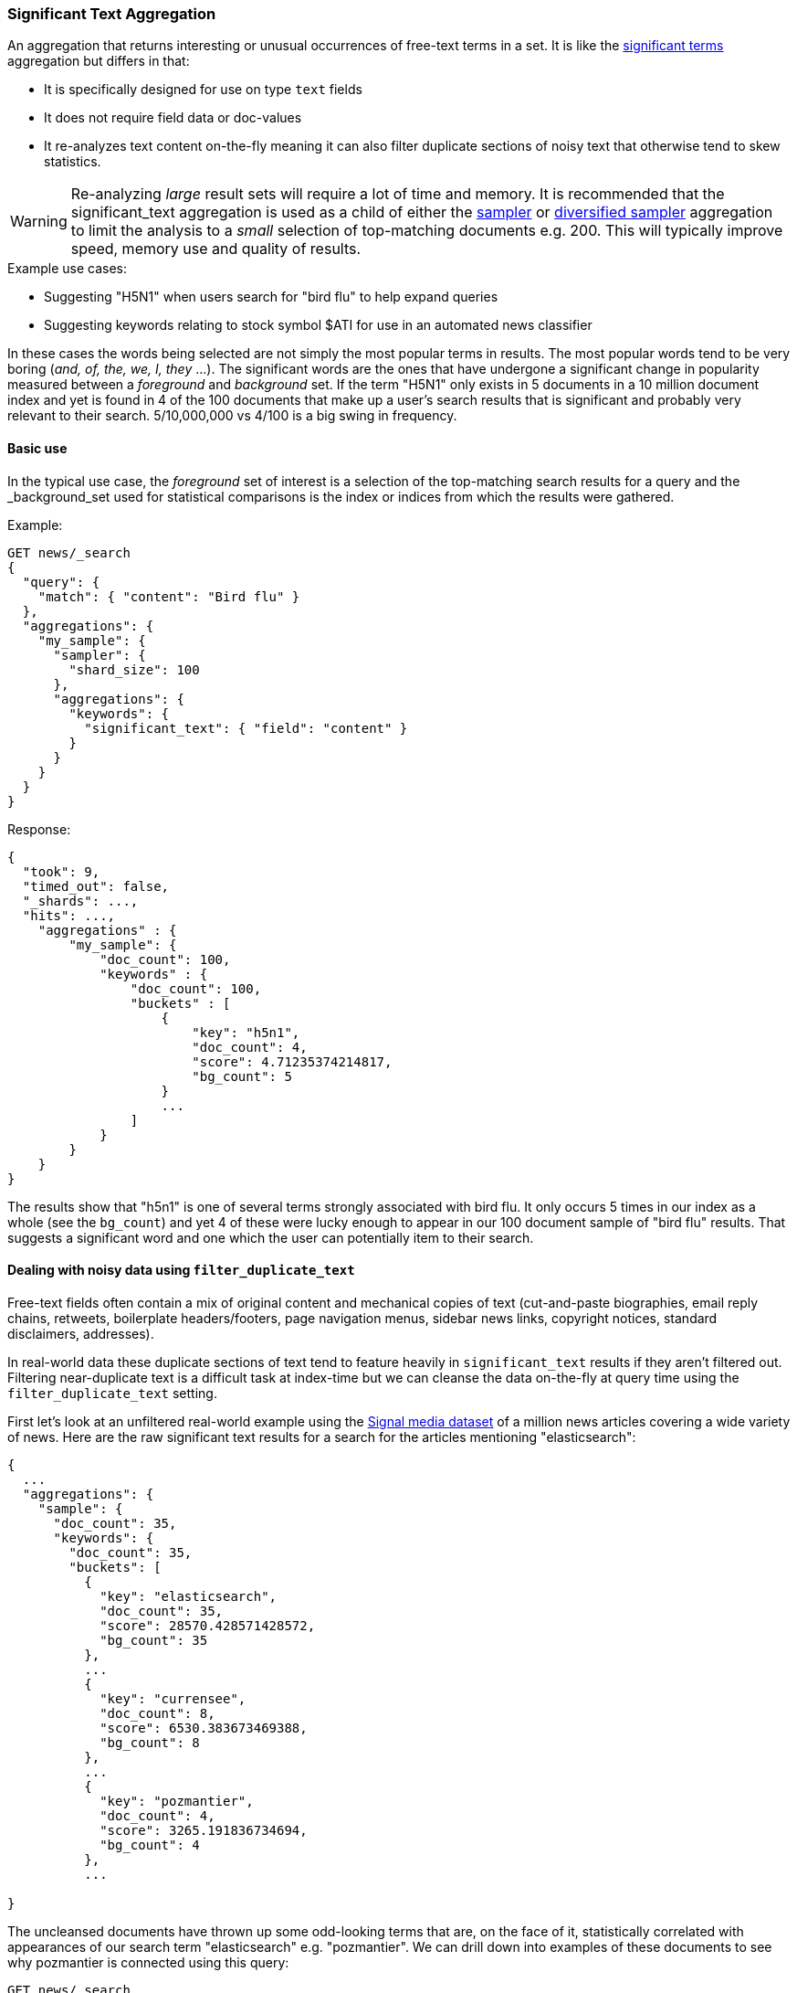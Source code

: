 [[search-aggregations-bucket-significanttext-aggregation]]
=== Significant Text Aggregation

An aggregation that returns interesting or unusual occurrences of free-text terms in a set.
It is like the <<search-aggregations-bucket-significantterms-aggregation,significant terms>> aggregation but differs in that:

* It is specifically designed for use on type `text` fields
* It does not require field data or doc-values
* It re-analyzes text content on-the-fly meaning it can also filter duplicate sections of
noisy text that otherwise tend to skew statistics.

WARNING: Re-analyzing _large_ result sets will require a lot of time and memory. It is recommended that the significant_text
         aggregation is used as a child of either the <<search-aggregations-bucket-sampler-aggregation,sampler>> or
         <<search-aggregations-bucket-diversified-sampler-aggregation,diversified sampler>> aggregation to limit the analysis
         to a _small_ selection of top-matching documents e.g. 200. This will typically improve speed, memory use and quality of
         results.

.Example use cases:
* Suggesting "H5N1" when users search for "bird flu" to help expand queries
* Suggesting keywords relating to stock symbol $ATI for use in an automated news classifier

In these cases the words being selected are not simply the most popular terms in results. The most popular words tend to be
very boring (_and, of, the, we, I, they_ ...).
The significant words are the ones that have undergone a significant change in popularity measured between a _foreground_ and _background_ set.
If the term "H5N1" only exists in 5 documents in a 10 million document index and yet is found in 4 of the 100 documents that make up a user's search results
that is significant and probably very relevant to their search. 5/10,000,000 vs 4/100 is a big swing in frequency.

==== Basic use

In the typical use case, the _foreground_ set of interest is a selection of the top-matching search results for a query
and the _background_set used for statistical comparisons is the index or indices from which the results were gathered.

Example:

[source,console,id=significanttext-aggregation-example]
--------------------------------------------------
GET news/_search
{
  "query": {
    "match": { "content": "Bird flu" }
  },
  "aggregations": {
    "my_sample": {
      "sampler": {
        "shard_size": 100
      },
      "aggregations": {
        "keywords": {
          "significant_text": { "field": "content" }
        }
      }
    }
  }
}
--------------------------------------------------
// TEST[setup:news]


Response:

[source,console-result]
--------------------------------------------------
{
  "took": 9,
  "timed_out": false,
  "_shards": ...,
  "hits": ...,
    "aggregations" : {
        "my_sample": {
            "doc_count": 100,
            "keywords" : {
                "doc_count": 100,
                "buckets" : [
                    {
                        "key": "h5n1",
                        "doc_count": 4,
                        "score": 4.71235374214817,
                        "bg_count": 5
                    }
                    ...
                ]
            }
        }
    }
}
--------------------------------------------------
// TESTRESPONSE[skip:historically skipped]

The results show that "h5n1" is one of several terms strongly associated with bird flu.
It only occurs 5 times in our index as a whole (see the `bg_count`) and yet 4 of these
were lucky enough to appear in our 100 document sample of "bird flu" results. That suggests
a significant word and one which the user can potentially item to their search.

[[filter-duplicate-text-noisy-data]]
==== Dealing with noisy data using `filter_duplicate_text`
Free-text fields often contain a mix of original content and mechanical copies of text (cut-and-paste biographies, email reply chains,
retweets, boilerplate headers/footers, page navigation menus, sidebar news links, copyright notices, standard disclaimers, addresses).

In real-world data these duplicate sections of text tend to feature heavily in `significant_text` results if they aren't filtered out.
Filtering near-duplicate text is a difficult task at index-time but we can cleanse the data on-the-fly at query time using the
`filter_duplicate_text` setting.


First let's look at an unfiltered real-world example using the https://research.signalmedia.co/newsir16/signal-dataset.html[Signal media dataset] of
a million news articles covering a wide variety of news. Here are the raw significant text results for a search for the articles
mentioning "elasticsearch":


[source,js]
--------------------------------------------------
{
  ...
  "aggregations": {
    "sample": {
      "doc_count": 35,
      "keywords": {
        "doc_count": 35,
        "buckets": [
          {
            "key": "elasticsearch",
            "doc_count": 35,
            "score": 28570.428571428572,
            "bg_count": 35
          },
          ...
          {
            "key": "currensee",
            "doc_count": 8,
            "score": 6530.383673469388,
            "bg_count": 8
          },
          ...
          {
            "key": "pozmantier",
            "doc_count": 4,
            "score": 3265.191836734694,
            "bg_count": 4
          },
          ...

}
--------------------------------------------------
// NOTCONSOLE

The uncleansed documents have thrown up some odd-looking terms that are, on the face of it, statistically
correlated with appearances of our search term "elasticsearch" e.g. "pozmantier".
We can drill down into examples of these documents to see why pozmantier is connected using this query:

[source,console,id=significanttext-aggregation-pozmantier-example]
--------------------------------------------------
GET news/_search
{
  "query": {
    "simple_query_string": {
      "query": "+elasticsearch  +pozmantier"
    }
  },
  "_source": [
    "title",
    "source"
  ],
  "highlight": {
    "fields": {
      "content": {}
    }
  }
}
--------------------------------------------------
// TEST[setup:news]

The results show a series of very similar news articles about a judging panel for a number of tech projects:

[source,js]
--------------------------------------------------
{
  ...
  "hits": {
    "hits": [
      {
        ...
        "_source": {
          "source": "Presentation Master",
          "title": "T.E.N. Announces Nominees for the 2015 ISE® North America Awards"
        },
        "highlight": {
          "content": [
            "City of San Diego Mike <em>Pozmantier</em>, Program Manager, Cyber Security Division, Department of",
            " Janus, Janus <em>ElasticSearch</em> Security Visualization Engine "
          ]
        }
      },
      {
        ...
        "_source": {
          "source": "RCL Advisors",
          "title": "T.E.N. Announces Nominees for the 2015 ISE(R) North America Awards"
        },
        "highlight": {
          "content": [
            "Mike <em>Pozmantier</em>, Program Manager, Cyber Security Division, Department of Homeland Security S&T",
            "Janus, Janus <em>ElasticSearch</em> Security Visualization Engine"
          ]
        }
      },
      ...
--------------------------------------------------
// NOTCONSOLE
Mike Pozmantier was one of many judges on a panel and elasticsearch was used in one of many projects being judged.

As is typical, this lengthy press release was cut-and-paste by a variety of news sites and consequently any rare names, numbers or
typos they contain become statistically correlated with our matching query.

Fortunately similar documents tend to rank similarly so as part of examining the stream of top-matching documents the significant_text
aggregation can apply a filter to remove sequences of any 6 or more tokens that have already been seen. Let's try this same query now but
with the `filter_duplicate_text` setting turned on:

[source,console,id=significanttext-aggregation-filter-duplicate-text-example]
--------------------------------------------------
GET news/_search
{
  "query": {
    "match": {
      "content": "elasticsearch"
    }
  },
  "aggs": {
    "sample": {
      "sampler": {
        "shard_size": 100
      },
      "aggs": {
        "keywords": {
          "significant_text": {
            "field": "content",
            "filter_duplicate_text": true
          }
        }
      }
    }
  }
}
--------------------------------------------------
// TEST[setup:news]

The results from analysing our deduplicated text are obviously of higher quality to anyone familiar with the elastic stack:

[source,js]
--------------------------------------------------
{
  ...
  "aggregations": {
    "sample": {
      "doc_count": 35,
      "keywords": {
        "doc_count": 35,
        "buckets": [
          {
            "key": "elasticsearch",
            "doc_count": 22,
            "score": 11288.001166180758,
            "bg_count": 35
          },
          {
            "key": "logstash",
            "doc_count": 3,
            "score": 1836.648979591837,
            "bg_count": 4
          },
          {
            "key": "kibana",
            "doc_count": 3,
            "score": 1469.3020408163263,
            "bg_count": 5
          }
        ]
      }
    }
  }
}
--------------------------------------------------
// NOTCONSOLE

Mr Pozmantier and other one-off associations with elasticsearch no longer appear in the aggregation
results as a consequence of copy-and-paste operations or other forms of mechanical repetition.

If your duplicate or near-duplicate content is identifiable via a single-value indexed field  (perhaps
a hash of the article's `title` text or an `original_press_release_url` field) then it would be more
efficient to use a parent <<search-aggregations-bucket-diversified-sampler-aggregation,diversified sampler>> aggregation
to eliminate these documents from the sample set based on that single key. The less duplicate content you can feed into
the significant_text aggregation up front the better in terms of performance.


.How are the significance scores calculated?
**********************************
The numbers returned for scores are primarily intended for ranking different suggestions sensibly rather than something easily
understood by end users. The scores are derived from the doc frequencies in _foreground_ and _background_ sets. In brief, a
term is considered significant if there is a noticeable difference in the frequency in which a term appears in the subset and
in the background. The way the terms are ranked can be configured, see "Parameters" section.

**********************************

.Use the _"like this but not this"_ pattern
**********************************
You can spot mis-categorized content by first searching a structured field e.g. `category:adultMovie` and use significant_text on the
text "movie_description" field. Take the suggested words (I'll leave them to your imagination) and then search for all movies NOT marked as category:adultMovie but containing these keywords.
You now have a ranked list of badly-categorized movies that you should reclassify or at least remove from the "familyFriendly" category.

The significance score from each term can also provide a useful `boost` setting to sort matches.
Using the `minimum_should_match` setting of the `terms` query with the keywords will help control the balance of precision/recall in the result set i.e
a high setting would have a small number of relevant results packed full of keywords and a setting of "1" would produce a more exhaustive results set with all documents containing _any_ keyword.

**********************************



==== Limitations


===== No support for child aggregations
The significant_text aggregation intentionally does not support the addition of child aggregations because:

* It would come with a high memory cost
* It isn't a generally useful feature and there is a workaround for those that need it

The volume of candidate terms is generally very high and these are pruned heavily before the final
results are returned. Supporting child aggregations would generate additional churn and be inefficient.
Clients can always take the heavily-trimmed set of results from a `significant_text` request and
make a subsequent follow-up query using a `terms` aggregation with an `include` clause and child
aggregations to perform further analysis of selected keywords in a more efficient fashion.

===== No support for nested objects

The significant_text aggregation currently also cannot be used with text fields in
nested objects, because it works with the document JSON source. This makes this
feature inefficient when matching nested docs from stored JSON given a matching
Lucene docID.

===== Approximate counts
The counts of how many documents contain a term provided in results are based on summing the samples returned from each shard and
as such may be:

* low if certain shards did not provide figures for a given term in their top sample
* high when considering the background frequency as it may count occurrences found in deleted documents

Like most design decisions, this is the basis of a trade-off in which we have chosen to provide fast performance at the cost of some (typically small) inaccuracies.
However, the `size` and `shard size` settings covered in the next section provide tools to help control the accuracy levels.

[[significanttext-aggregation-parameters]]
==== Parameters

===== Significance heuristics

This aggregation supports the same scoring heuristics (JLH, mutual_information, gnd, chi_square etc) as the <<search-aggregations-bucket-significantterms-aggregation,significant terms>> aggregation

[[sig-text-shard-size]]
===== Size & Shard Size

The `size` parameter can be set to define how many term buckets should be returned out of the overall terms list. By
default, the node coordinating the search process will request each shard to provide its own top term buckets
and once all shards respond, it will reduce the results to the final list that will then be returned to the client.
If the number of unique terms is greater than `size`, the returned list can be slightly off and not accurate
(it could be that the term counts are slightly off and it could even be that a term that should have been in the top
size buckets was not returned).

To ensure better accuracy a multiple of the final `size` is used as the number of terms to request from each shard
(`2 * (size * 1.5 + 10)`). To take manual control of this setting the `shard_size` parameter
can be  used to control the volumes of candidate terms produced by each shard.

Low-frequency terms can turn out to be the most interesting ones once all results are combined so the
significant_terms aggregation can produce higher-quality results when the `shard_size` parameter is set to
values significantly higher than the `size` setting. This ensures that a bigger volume of promising candidate terms are given
a consolidated review by the reducing node before the final selection. Obviously large candidate term lists
will cause extra network traffic and RAM usage so this is  quality/cost trade off that needs to be balanced.  If `shard_size` is set to -1 (the default) then `shard_size` will be automatically estimated based on the number of shards and the `size` parameter.


NOTE:   `shard_size` cannot be smaller than `size` (as it doesn't make much sense). When it is, elasticsearch will
        override it and reset it to be equal to `size`.

===== Minimum document count

It is possible to only return terms that match more than a configured number of hits using the `min_doc_count` option.
The Default value is 3.

Terms that score highly will be collected on a shard level and merged with the terms collected from other shards in a second step.
However, the shard does not have the information about the global term frequencies available. The decision if a term is added to a
candidate list depends only on the score computed on the shard using local shard frequencies, not the global frequencies of the word.
The `min_doc_count` criterion is only applied after merging local terms statistics of all shards. In a way the decision to item the
term as a candidate is made without being very _certain_ about if the term will actually reach the required `min_doc_count`.
This might cause many (globally) high frequent terms to be missing in the final result if low frequent but high scoring terms populated
the candidate lists. To avoid this, the `shard_size` parameter can be increased to allow more candidate terms on the shards.
However, this increases memory consumption and network traffic.

`shard_min_doc_count` parameter

The parameter `shard_min_doc_count` regulates the _certainty_ a shard has if the term should actually be added to the candidate list or
not with respect to the `min_doc_count`. Terms will only be considered if their local shard frequency within the set is higher than the
`shard_min_doc_count`. If your dictionary contains many low frequent words and you are not interested in these (for example misspellings),
then you can set the `shard_min_doc_count` parameter to filter out candidate terms on a shard level that will with a reasonable certainty
not reach the required `min_doc_count` even after merging the local frequencies. `shard_min_doc_count` is set to `1` per default and has
no effect unless you explicitly set it.




WARNING: Setting `min_doc_count` to `1` is generally not advised as it tends to return terms that
         are typos or other bizarre curiosities. Finding more than one instance of a term helps
         reinforce that, while still rare, the term was not the result of a one-off accident. The
         default value of 3 is used to provide a minimum weight-of-evidence.
         Setting `shard_min_doc_count` too high will cause significant candidate terms to be filtered out on a shard level.
         This value should be set much lower than `min_doc_count/#shards`.



===== Custom background context

The default source of statistical information for background term frequencies is the entire index and this
scope can be narrowed through the use of a `background_filter` to focus in on significant terms within a narrower
context:

[source,console,id=significanttext-aggregation-custom-background-example]
--------------------------------------------------
GET news/_search
{
  "query": {
    "match": {
      "content": "madrid"
    }
  },
  "aggs": {
    "tags": {
      "significant_text": {
        "field": "content",
        "background_filter": {
          "term": { "content": "spain" }
        }
      }
    }
  }
}
--------------------------------------------------
// TEST[setup:news]

The above filter would help focus in on terms that were peculiar to the city of Madrid rather than revealing
terms like "Spanish" that are unusual in the full index's worldwide context but commonplace in the subset of documents containing the
word "Spain".

WARNING: Use of background filters will slow the query as each term's postings must be filtered to determine a frequency


===== Dealing with source and index mappings

Ordinarily the indexed field name and the original JSON field being retrieved share the same name.
However with more complex field mappings using features like `copy_to` the source
JSON field(s) and the indexed field being aggregated can differ.
In these cases it is possible to list the JSON _source fields from which text
will be analyzed using the `source_fields` parameter:

[source,console,id=significanttext-aggregation-mappings-example]
--------------------------------------------------
GET news/_search
{
  "query": {
    "match": {
      "custom_all": "elasticsearch"
    }
  },
  "aggs": {
    "tags": {
      "significant_text": {
        "field": "custom_all",
        "source_fields": [ "content", "title" ]
      }
    }
  }
}
--------------------------------------------------
// TEST[setup:news]


===== Filtering Values

It is possible (although rarely required) to filter the values for which buckets will be created. This can be done using the `include` and
`exclude` parameters which are based on a regular expression string or arrays of exact terms. This functionality mirrors the features
described in the <<search-aggregations-bucket-terms-aggregation,terms aggregation>> documentation.


